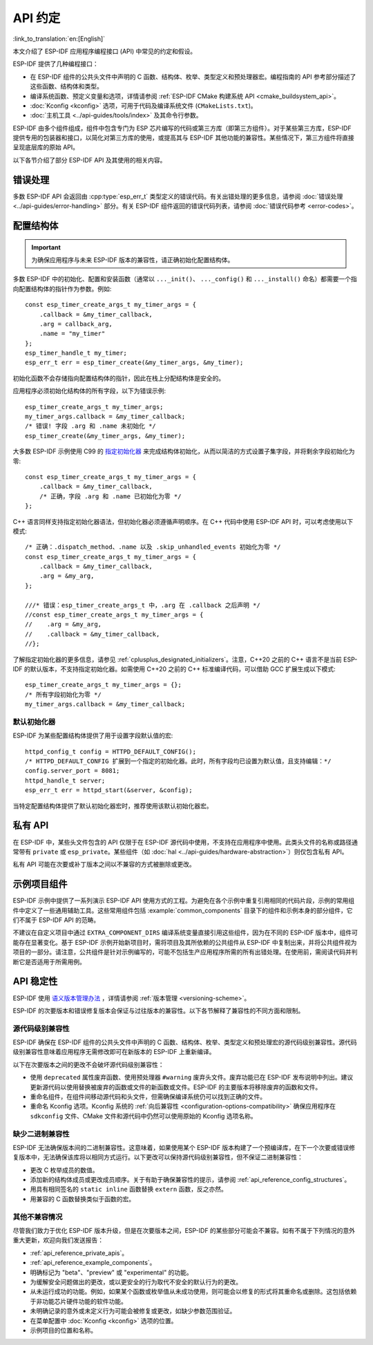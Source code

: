 API 约定
===============
:link_to_translation:`en:[English]`

.. highlight:: c

本文介绍了 ESP-IDF 应用程序编程接口 (API) 中常见的约定和假设。

ESP-IDF 提供了几种编程接口：

* 在 ESP-IDF 组件的公共头文件中声明的 C 函数、结构体、枚举、类型定义和预处理器宏。编程指南的 API 参考部分描述了这些函数、结构体和类型。
* 编译系统函数、预定义变量和选项，详情请参阅 :ref:`ESP-IDF CMake 构建系统 API <cmake_buildsystem_api>`。
* :doc:`Kconfig <kconfig>` 选项，可用于代码及编译系统文件 (``CMakeLists.txt``)。
* :doc:`主机工具 <../api-guides/tools/index>` 及其命令行参数。

ESP-IDF 由多个组件组成，组件中包含专门为 ESP 芯片编写的代码或第三方库（即第三方组件）。对于某些第三方库，ESP-IDF 提供专用的包装器和接口，以简化对第三方库的使用，或提高其与 ESP-IDF 其他功能的兼容性。某些情况下，第三方组件将直接呈现底层库的原始 API。

以下各节介绍了部分 ESP-IDF API 及其使用的相关内容。

错误处理
--------------

多数 ESP-IDF API 会返回由 :cpp:type:`esp_err_t` 类型定义的错误代码。有关出错处理的更多信息，请参阅 :doc:`错误处理 <../api-guides/error-handling>` 部分。有关 ESP-IDF 组件返回的错误代码列表，请参阅 :doc:`错误代码参考 <error-codes>`。

.. _api_reference_config_structures:

配置结构体
------------------------

.. important:: 为确保应用程序与未来 ESP-IDF 版本的兼容性，请正确初始化配置结构体。

多数 ESP-IDF 中的初始化、配置和安装函数（通常以 ``..._init()``、 ``..._config()`` 和 ``..._install()`` 命名）都需要一个指向配置结构体的指针作为参数。例如::

    const esp_timer_create_args_t my_timer_args = {
        .callback = &my_timer_callback,
        .arg = callback_arg,
        .name = "my_timer"
    };
    esp_timer_handle_t my_timer;
    esp_err_t err = esp_timer_create(&my_timer_args, &my_timer);

初始化函数不会存储指向配置结构体的指针，因此在栈上分配结构体是安全的。

应用程序必须初始化结构体的所有字段，以下为错误示例::

    esp_timer_create_args_t my_timer_args;
    my_timer_args.callback = &my_timer_callback;
    /* 错误! 字段 .arg 和 .name 未初始化 */
    esp_timer_create(&my_timer_args, &my_timer);

大多数 ESP-IDF 示例使用 C99 的 `指定初始化器`_ 来完成结构体初始化，从而以简洁的方式设置子集字段，并将剩余字段初始化为零::

    const esp_timer_create_args_t my_timer_args = {
        .callback = &my_timer_callback,
        /* 正确，字段 .arg 和 .name 已初始化为零 */
    };

C++ 语言同样支持指定初始化器语法，但初始化器必须遵循声明顺序。在 C++ 代码中使用 ESP-IDF API 时，可以考虑使用以下模式::

    /* 正确：.dispatch_method、.name 以及 .skip_unhandled_events 初始化为零 */
    const esp_timer_create_args_t my_timer_args = {
        .callback = &my_timer_callback,
        .arg = &my_arg,
    };

    ///* 错误：esp_timer_create_args_t 中，.arg 在 .callback 之后声明 */
    //const esp_timer_create_args_t my_timer_args = {
    //    .arg = &my_arg,
    //    .callback = &my_timer_callback,
    //};

了解指定初始化器的更多信息，请参见 :ref:`cplusplus_designated_initializers`。注意，C++20 之前的 C++ 语言不是当前 ESP-IDF 的默认版本，不支持指定初始化器。如需使用 C++20 之前的 C++ 标准编译代码，可以借助 GCC 扩展生成以下模式::

    esp_timer_create_args_t my_timer_args = {};
    /* 所有字段初始化为零 */
    my_timer_args.callback = &my_timer_callback;

默认初始化器
^^^^^^^^^^^^^^^^^^^^

ESP-IDF 为某些配置结构体提供了用于设置字段默认值的宏::

    httpd_config_t config = HTTPD_DEFAULT_CONFIG();
    /* HTTPD_DEFAULT_CONFIG 扩展到一个指定的初始化器。此时，所有字段均已设置为默认值，且支持编辑：*/
    config.server_port = 8081;
    httpd_handle_t server;
    esp_err_t err = httpd_start(&server, &config);

当特定配置结构体提供了默认初始化器宏时，推荐使用该默认初始化器宏。

.. _api_reference_private_apis:

私有 API
------------

在 ESP-IDF 中，某些头文件包含的 API 仅限于在 ESP-IDF 源代码中使用，不支持在应用程序中使用。此类头文件的名称或路径通常带有 ``private`` 或 ``esp_private``。某些组件（如 :doc:`hal <../api-guides/hardware-abstraction>`）则仅包含私有 API。

私有 API 可能在次要或补丁版本之间以不兼容的方式被删除或更改。

.. _api_reference_example_components:

示例项目组件
------------------------------

ESP-IDF 示例中提供了一系列演示 ESP-IDF API 使用方式的工程。为避免在各个示例中重复引用相同的代码片段，示例的常用组件中定义了一些通用辅助工具。这些常用组件包括 :example:`common_components` 目录下的组件和示例本身的部分组件，它们不属于 ESP-IDF API 的范畴。

不建议在自定义项目中通过 ``EXTRA_COMPONENT_DIRS`` 编译系统变量直接引用这些组件，因为在不同的 ESP-IDF 版本中，组件可能存在显著变化。基于 ESP-IDF 示例开始新项目时，需将项目及其所依赖的公共组件从 ESP-IDF 中复制出来，并将公共组件视为项目的一部分。请注意，公共组件是针对示例编写的，可能不包括生产应用程序所需的所有出错处理。在使用前，需阅读代码并判断它是否适用于所需用例。

API 稳定性
-------------

ESP-IDF 使用 `语义版本管理办法 <https://semver.org/>`_ ，详情请参阅 :ref:`版本管理 <versioning-scheme>`。

ESP-IDF 的次要版本和错误修复版本会保证与过往版本的兼容性。以下各节解释了兼容性的不同方面和限制。

源代码级别兼容性
^^^^^^^^^^^^^^^^^^^^^^^^^^

ESP-IDF 确保在 ESP-IDF 组件的公共头文件中声明的 C 函数、结构体、枚举、类型定义和预处理宏的源代码级别兼容性。源代码级别兼容性意味着应用程序无需修改即可在新版本的 ESP-IDF 上重新编译。

以下在次要版本之间的更改不会破坏源代码级别兼容性：

* 使用 ``deprecated`` 属性废弃函数、使用预处理器 ``#warning`` 废弃头文件。废弃功能已在 ESP-IDF 发布说明中列出。建议更新源代码以使用替换被废弃的函数或文件的新函数或文件。ESP-IDF 的主要版本将移除废弃的函数和文件。
* 重命名组件，在组件间移动源代码和头文件，但需确保编译系统仍可以找到正确的文件。
* 重命名 Kconfig 选项。Kconfig 系统的 :ref:`向后兼容性 <configuration-options-compatibility>` 确保应用程序在 ``sdkconfig`` 文件、CMake 文件和源代码中仍然可以使用原始的 Kconfig 选项名称。

缺少二进制兼容性
^^^^^^^^^^^^^^^^^^^^^^^^^^^^

ESP-IDF 无法确保版本间的二进制兼容性。这意味着，如果使用某个 ESP-IDF 版本构建了一个预编译库，在下一个次要或错误修复版本中，无法确保该库将以相同方式运行。以下更改可以保持源代码级别兼容性，但不保证二进制兼容性：

* 更改 C 枚举成员的数值。
* 添加新的结构体成员或更改成员顺序。关于有助于确保兼容性的提示，请参阅 :ref:`api_reference_config_structures`。
* 用具有相同签名的  ``static inline`` 函数替换 ``extern`` 函数，反之亦然。
* 用兼容的 C 函数替换类似于函数的宏。

其他不兼容情况
^^^^^^^^^^^^^^^^^^^^^^^^^^^^^^^^^^^

尽管我们致力于优化 ESP-IDF 版本升级，但是在次要版本之间，ESP-IDF 的某些部分可能会不兼容。如有不属于下列情况的意外重大更新，欢迎向我们发送报告：

* :ref:`api_reference_private_apis`。
* :ref:`api_reference_example_components`。
* 明确标记为 "beta"、"preview" 或 "experimental" 的功能。
* 为缓解安全问题做出的更改，或以更安全的行为取代不安全的默认行为的更改。
* 从未运行成功的功能。例如，如果某个函数或枚举值从未成功使用，则可能会以修复的形式将其重命名或删除。这包括依赖于非功能芯片硬件功能的软件功能。
* 未明确记录的意外或未定义行为可能会被修复或更改，如缺少参数范围验证。
* 在菜单配置中 :doc:`Kconfig <kconfig>` 选项的位置。
* 示例项目的位置和名称。

.. _指定初始化器: https://en.cppreference.com/w/c/language/struct_initialization
